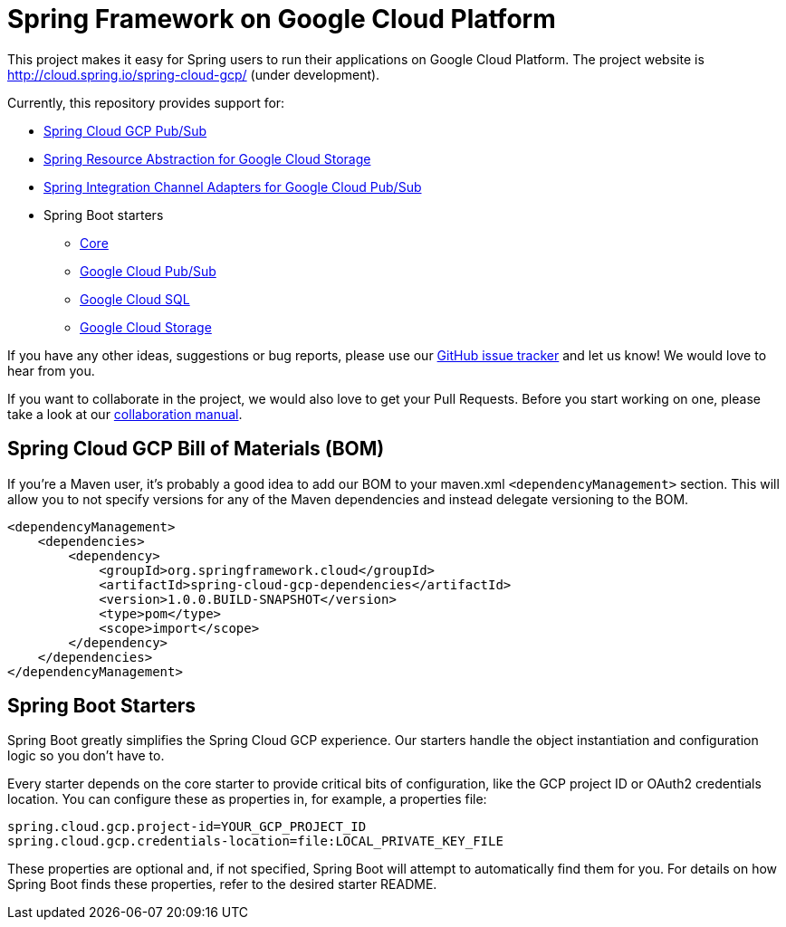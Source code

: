 = Spring Framework on Google Cloud Platform

This project makes it easy for Spring users to run their applications on Google Cloud Platform. The
project website is http://cloud.spring.io/spring-cloud-gcp/ (under development).

Currently, this repository provides support for:

* https://github.com/spring-cloud/spring-cloud-gcp/tree/master/spring-cloud-gcp-pubsub[Spring Cloud GCP Pub/Sub]
* https://github.com/spring-cloud/spring-cloud-gcp/tree/master/spring-cloud-gcp-storage[Spring Resource Abstraction for Google Cloud Storage]
* https://github.com/spring-cloud/spring-cloud-gcp/tree/master/spring-integration-gcp[Spring Integration Channel Adapters for Google Cloud Pub/Sub]
* Spring Boot starters
** https://github.com/spring-cloud/spring-cloud-gcp/tree/master/spring-cloud-gcp-starters/spring-cloud-gcp-starter-core[Core]
** https://github.com/spring-cloud/spring-cloud-gcp/tree/master/spring-cloud-gcp-starters/spring-cloud-gcp-starter-pubsub[Google Cloud Pub/Sub]
** https://github.com/spring-cloud/spring-cloud-gcp/tree/master/spring-cloud-gcp-starters/spring-cloud-gcp-starter-sql[Google Cloud SQL]
** https://github.com/spring-cloud/spring-cloud-gcp/tree/master/spring-cloud-gcp-starters/spring-cloud-gcp-starter-storage[Google Cloud Storage]

If you have any other ideas, suggestions or bug reports, please use our
link:https://github.com/spring-cloud/spring-cloud-gcp/issues[GitHub issue tracker] and let us know!
We would love to hear from you.

If you want to collaborate in the project, we would also love to get your Pull Requests. Before you
start working on one, please take a look at our link:CONTRIBUTING.adoc[collaboration manual].

== Spring Cloud GCP Bill of Materials (BOM)

If you're a Maven user, it's probably a good idea to add our BOM to your maven.xml
`<dependencyManagement>` section. This will allow you to not specify versions for any of the Maven
dependencies and instead delegate versioning to the BOM.

[source,xml]
----
<dependencyManagement>
    <dependencies>
        <dependency>
            <groupId>org.springframework.cloud</groupId>
            <artifactId>spring-cloud-gcp-dependencies</artifactId>
            <version>1.0.0.BUILD-SNAPSHOT</version>
            <type>pom</type>
            <scope>import</scope>
        </dependency>
    </dependencies>
</dependencyManagement>
----

== Spring Boot Starters

Spring Boot greatly simplifies the Spring Cloud GCP experience. Our starters handle the object
instantiation and configuration logic so you don't have to.

Every starter depends on the core starter to provide critical bits of configuration, like the
GCP project ID or OAuth2 credentials location. You can configure these as properties in, for
example, a properties file:

[source, yaml]
----
spring.cloud.gcp.project-id=YOUR_GCP_PROJECT_ID
spring.cloud.gcp.credentials-location=file:LOCAL_PRIVATE_KEY_FILE
----

These properties are optional and, if not specified, Spring Boot will attempt to automatically find
them for you. For details on how Spring Boot finds these properties, refer to the desired starter
README.
